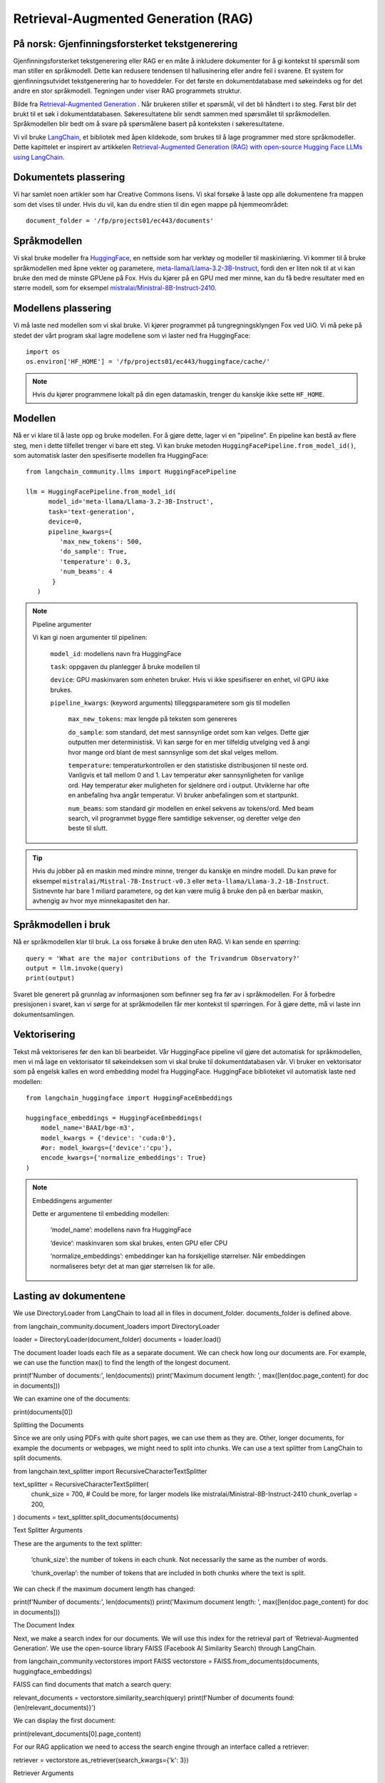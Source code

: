 .. _05 rag:

Retrieval-Augmented Generation (RAG)
======================================

.. index:: RAG, dokumenter, retrieval augmented generation, gjenfinningsforsterket tekstgenerering

På norsk: Gjenfinningsforsterket tekstgenerering
-------------------------------------------------

Gjenfinningsforsterket tekstgenerering eller RAG er en måte å inkludere dokumenter for å gi kontekst til spørsmål som man stiller en språkmodell. Dette kan redusere tendensen til hallusinering eller andre feil i svarene. Et system for gjenfinningsutvidet tekstgenerering har to hoveddeler. For det første en dokumentdatabase med søkeindeks og for det andre en stor språkmodell. Tegningen under viser RAG programmets struktur.

.. image:: rag_process.png

Bilde fra `Retrieval-Augmented Generation <https://uio-library.github.io/LLM-course/4_RAG.html>`_ .
Når brukeren stiller et spørsmål, vil det bli håndtert i to steg. Først blir det brukt til et søk i dokumentdatabasen. Søkeresultatene blir sendt sammen med spørsmålet til språkmodellen. Språkmodellen blir bedt om å svare på spørsmålene basert på konteksten i søkeresultatene.

Vi vil bruke `LangChain <https://www.langchain.com/>`_, et bibliotek med åpen kildekode, som brukes til å lage programmer med store språkmodeller. Dette kapittelet er inspirert av artikkelen `Retrieval-Augmented Generation (RAG) with open-source Hugging Face LLMs using LangChain <https://medium.com/@jiangan0808/retrieval-augmented-generation-rag-with-open-source-hugging-face-llms-using-langchain-bd618371be9d>`_.

.. admonition:: Oppgave: Lage en ny notebook
   :collapsible: closed

    Lag en ny Jupyter Notebook som du kaller RAG ved å velge Filmenyen i JupyterLab, deretter "New" og "Notebook". Hvis du blir spurt om å velge en kjerne, velg “Python 3”. Gi den nye notebooken et navn ved å velge Filmenyen i JupyterLab og deretter "Rename Notebook". Bruk navnet RAG.

.. admonition:: Oppgave: Stopp gamle kjerner
   :collapsible: closed

    JupyterLab bruker en Python kjerne til å kjøre koden i hver notebook. For å frigjøre GPU minne som ble brukt i forrige kapittel, bør du stoppe kjernen for den notebooken. I menyen på venstre side av JupyterLab, velg den mørke sirkelen med en hvit firkant i. Deretter velger du KERNELS og "Shut Down All".

Dokumentets plassering
------------------------

Vi har samlet noen artikler som har Creative Commons lisens. Vi skal forsøke å laste opp alle dokumentene fra mappen som det vises til under. Hvis du vil, kan du endre stien til din egen mappe på hjemmeområdet::

   document_folder = '/fp/projects01/ec443/documents'

Språkmodellen
---------------

Vi skal bruke modeller fra `HuggingFace <https://huggingface.co/>`_, en nettside som har verktøy og modeller til maskinlæring. Vi kommer til å bruke språkmodellen med åpne vekter og parametere, `meta-llama/Llama-3.2-3B-Instruct <https://huggingface.co/meta-llama/Llama-3.2-3B-Instruct>`_, fordi den er liten nok til at vi kan bruke den med de minste GPUene på Fox. Hvis du kjører på en GPU med mer minne, kan du få bedre resultater med en større modell, som for eksempel `mistralai/Ministral-8B-Instruct-2410 <https://huggingface.co/mistralai/Ministral-8B-Instruct-2410>`_.

Modellens plassering
---------------------

Vi må laste ned modellen som vi skal bruke. Vi kjører programmet på tungregningsklyngen Fox ved UiO. Vi må peke på stedet der vårt program skal lagre modellene som vi laster ned fra HuggingFace::

   import os
   os.environ['HF_HOME'] = '/fp/projects01/ec443/huggingface/cache/'

.. note::

   Hvis du kjører programmene lokalt på din egen datamaskin, trenger du kanskje ikke sette ``HF_HOME``.

Modellen
---------

Nå er vi klare til å laste opp og bruke modellen. For å gjøre dette, lager vi en "pipeline". En pipeline kan bestå av flere steg, men i dette tilfellet trenger vi bare ett steg. Vi kan bruke metoden ``HuggingFacePipeline.from_model_id()``, som automatisk laster den spesifiserte modellen fra HuggingFace::

   from langchain_community.llms import HuggingFacePipeline
   
   llm = HuggingFacePipeline.from_model_id(
         model_id='meta-llama/Llama-3.2-3B-Instruct',
         task='text-generation',
         device=0,
         pipeline_kwargs={
            'max_new_tokens': 500,
            'do_sample': True,
            'temperature': 0.3,
            'num_beams': 4
          }
      )

.. note:: Pipeline argumenter

   Vi kan gi noen argumenter til pipelinen:
   
       ``model_id``: modellens navn fra HuggingFace
   
       ``task``: oppgaven du planlegger å bruke modellen til
   
       ``device``: GPU maskinvaren som enheten bruker. Hvis vi ikke spesifiserer en enhet, vil GPU ikke brukes.
   
       ``pipeline_kwargs``: (keyword arguments) tilleggsparametere som gis til modellen
   
            ``max_new_tokens``: max lengde på teksten som genereres
   
            ``do_sample``: som standard, det mest sannsynlige ordet som kan velges. Dette gjør outputten mer deterministisk. Vi kan sørge for en mer tilfeldig utvelging ved å angi hvor mange ord blant de mest sannsynlige som det skal velges mellom.
   
            ``temperature``: temperaturkontrollen er den statistiske distribusjonen til neste ord. Vanligvis et tall mellom 0 and 1. Lav temperatur øker sannsynligheten for vanlige ord. Høy temperatur øker muligheten for sjeldnere ord i output. Utviklerne har ofte en anbefaling hva angår temperatur. Vi bruker anbefalingen som et startpunkt.
   
            ``num_beams``: som standard gir modellen en enkel sekvens av tokens/ord. Med beam search, vil programmet bygge flere samtidige sekvenser, og deretter velge den beste til slutt.

.. tip::

   Hvis du jobber på en maskin med mindre minne, trenger du kanskje en mindre modell. Du kan prøve for eksempel ``mistralai/Mistral-7B-Instruct-v0.3`` eller ``meta-llama/Llama-3.2-1B-Instruct``. Sistnevnte har bare 1 miliard parametere, og det kan være mulig å bruke den på en bærbar maskin, avhengig av hvor mye minnekapasitet den har.

Språkmodellen i bruk
----------------------
Nå er språkmodellen klar til bruk. La oss forsøke å bruke den uten RAG. Vi kan sende en spørring::

   query = 'What are the major contributions of the Trivandrum Observatory?'
   output = llm.invoke(query)
   print(output)

Svaret ble generert på grunnlag av informasjonen som befinner seg fra før av i språkmodellen. For å forbedre presisjonen i svaret, kan vi sørge for at språkmodellen får mer kontekst til spørringen. For å gjøre dette, må vi laste inn dokumentsamlingen.

Vektorisering
--------------

Tekst må vektoriseres før den kan bli bearbeidet. Vår HuggingFace pipeline vil gjøre det automatisk for språkmodellen, men vi må lage en vektorisator til søkeindeksen som vi skal bruke til dokumentdatabasen vår. Vi bruker en vektorisator som på engelsk kalles en word embedding model fra HuggingFace. HuggingFace biblioteket vil automatisk laste ned modellen::
   
   from langchain_huggingface import HuggingFaceEmbeddings
   
   huggingface_embeddings = HuggingFaceEmbeddings(
       model_name='BAAI/bge-m3',
       model_kwargs = {'device': 'cuda:0'},
       #or: model_kwargs={'device':'cpu'},
       encode_kwargs={'normalize_embeddings': True}
   )

.. note:: Embeddingens argumenter
   
   Dette er argumentene til embedding modellen:
   
       ‘model_name’: modellens navn fra HuggingFace
   
       ‘device’: maskinvaren som skal brukes, enten GPU eller CPU
   
       ‘normalize_embeddings’: embeddinger kan ha forskjellige størrelser. Når embeddingen normaliseres betyr det at man gjør størrelsen lik for alle.

Lasting av dokumentene
------------------------

We use DirectoryLoader from LangChain to load all in files in document_folder. documents_folder is defined above.

from langchain_community.document_loaders import DirectoryLoader

loader = DirectoryLoader(document_folder)
documents = loader.load()

The document loader loads each file as a separate document. We can check how long our documents are. For example, we can use the function max() to find the length of the longest document.

print(f'Number of documents:', len(documents))
print('Maximum document length: ', max([len(doc.page_content) for doc in documents]))

We can examine one of the documents:

print(documents[0])

Splitting the Documents

Since we are only using PDFs with quite short pages, we can use them as they are. Other, longer documents, for example the documents or webpages, we might need to split into chunks. We can use a text splitter from LangChain to split documents.

from langchain.text_splitter import RecursiveCharacterTextSplitter

text_splitter = RecursiveCharacterTextSplitter(
    chunk_size = 700, #  Could be more, for larger models like mistralai/Ministral-8B-Instruct-2410
    chunk_overlap  = 200,
)
documents = text_splitter.split_documents(documents)

Text Splitter Arguments

These are the arguments to the text splitter:

    ‘chunk_size’: the number of tokens in each chunk. Not necessarily the same as the number of words.

    ‘chunk_overlap’: the number of tokens that are included in both chunks where the text is split.

We can check if the maximum document length has changed:

print(f'Number of documents:', len(documents))
print('Maximum document length: ', max([len(doc.page_content) for doc in documents]))

The Document Index

Next, we make a search index for our documents. We will use this index for the retrieval part of ‘Retrieval-Augmented Generation’. We use the open-source library FAISS (Facebook AI Similarity Search) through LangChain.

from langchain_community.vectorstores import FAISS
vectorstore = FAISS.from_documents(documents, huggingface_embeddings)

FAISS can find documents that match a search query:

relevant_documents = vectorstore.similarity_search(query)
print(f'Number of documents found: {len(relevant_documents)}')

We can display the first document:

print(relevant_documents[0].page_content)

For our RAG application we need to access the search engine through an interface called a retriever:

retriever = vectorstore.as_retriever(search_kwargs={'k': 3})

Retriever Arguments

These are the arguments to the retriever:

    ‘k’: the number of documents to return (kNN search)

Making a Prompt

We can use a prompt to tell the language model how to answer. The prompt should contain a few short, helpful instructions. In addition, we provide placeholders for the context and the question. LangChain replaces these with the actual context and question when we execute a query.

from langchain.prompts import PromptTemplate

prompt_template = '''You are an assistant for question-answering tasks.
Use the following pieces of retrieved context to answer the question.
Context: {context}

Question: {input}

Answer:
'''

prompt = PromptTemplate(template=prompt_template,
                        input_variables=['context', 'input'])

Making the «Chatbot»

Now we can use the module create_retrieval_chain from LangChain to make an agent for answering questions, a «chatbot».

from langchain.chains import create_retrieval_chain
from langchain.chains.combine_documents import create_stuff_documents_chain

combine_documents_chain = create_stuff_documents_chain(llm, prompt)
rag_chain = create_retrieval_chain(retriever, combine_documents_chain)

Asking the «Chatbot»

Now, we can send our query to the chatbot.

result = rag_chain.invoke({'input': query})

print(result['answer'])

Hopefully, this answer contains information from the context that wasn’t in the previous answer, when we queried only the language model without RAG.
Exercises

Exercise: Use your own documents

Change the document location to your own documents folder. You can also upload more documents that you want to try with RAG. Change the query to a question that can be answered based on your documents. Try to the run the query and evaluate the answer.

Exercise: Saving the document index

The document index that we created with FAISS is only stored in memory. To avoid having to reindex the documents every time we load the notebook, we can save the index. Try to use the function vectorstore.save_local() to save the index. Then, you can load the index from file using the function FAISS.load_local(). See the documentation of the FAISS module in LangChain for further details.

Exercise: Slurm Jobs

When you have made a program that works, it’s more efficient to run the program as a batch job than in JupyterLab. This is because a JupyterLab session reserves a GPU all the time, also when you’re not running computations. Therefore, you should save your finished program as a regular Python program that you can schedule as a job.

You can save your code by clicking the “File”-menu in JupyterLab, click on “Save and Export Notebook As…” and then click “Executable Script”. The result is the Python file RAG.py that is downloaded to your local computer. You will also need to download the slurm script LLM.slurm.

Upload both the Python file RAG.py and the slurm script LLM.slurm to Fox. Then, start the job with this command:

sbatch LLM.slurm RAG.py

Slurm creates a log file for each job which is stored with a name like slurm-1358473.out. By default, these log files are stored in the current working directory where you run the sbatch command. If you want to store the log files somewhere else, you can add a line like below to your slurm script. Remember to change the username.

#SBATCH --output=/fp/projects01/ec443/<username>/logs/slurm-%j.out